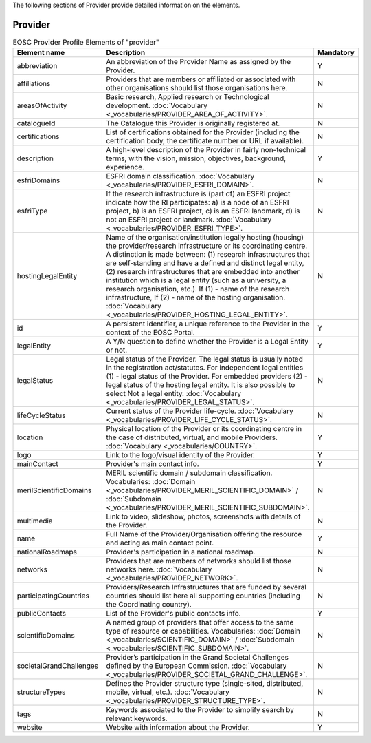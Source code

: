 
.. _provider:

The following sections of Provider provide detailed information on the elements.

Provider
========

.. list-table:: EOSC Provider Profile Elements of "provider"
   :widths: 25 50 10
   :header-rows: 1

   * - Element name
     - Description
     - Mandatory
   * - abbreviation
     - An abbreviation of the Provider Name as assigned by the Provider.
     - Y
   * - affiliations
     - Providers that are members or affiliated or associated with other organisations should list those organisations here.
     - N
   * - areasOfActivity
     - Basic research, Applied research or Technological development. :doc:`Vocabulary <_vocabularies/PROVIDER_AREA_OF_ACTIVITY>`.
     - N
   * - catalogueId
     - The Catalogue this Provider is originally registered at.
     - N
   * - certifications
     - List of certifications obtained for the Provider (including the certification body, the certificate number or URL if available).
     - N
   * - description
     - A high-level description of the Provider in fairly non-technical terms, with the vision, mission, objectives, background, experience.
     - Y
   * - esfriDomains
     - ESFRI domain classification. :doc:`Vocabulary <_vocabularies/PROVIDER_ESFRI_DOMAIN>`.
     - N
   * - esfriType
     - If the research infrastructure is (part of) an ESFRI project indicate how the RI participates: a) is a node of an ESFRI project, b) is an ESFRI project, c) is an ESFRI landmark, d) is not an ESFRI project or landmark. :doc:`Vocabulary <_vocabularies/PROVIDER_ESFRI_TYPE>`.
     - N
   * - hostingLegalEntity
     - Name of the organisation/institution legally hosting (housing) the provider/research infrastructure or its coordinating centre. A distinction is made between: (1) research infrastructures that are self-standing and have a defined and distinct legal entity, (2) research infrastructures that are embedded into another institution which is a legal entity (such as a university, a research organisation, etc.). If (1) - name of the research infrastructure, If (2) - name of the hosting organisation. :doc:`Vocabulary <_vocabularies/PROVIDER_HOSTING_LEGAL_ENTITY>`.
     - N
   * - id
     - A persistent identifier, a unique reference to the Provider in the context of the EOSC Portal.
     - Y
   * - legalEntity
     - A Y/N question to define whether the Provider is a Legal Entity or not.
     - Y
   * - legalStatus
     - Legal status of the Provider. The legal status is usually noted in the registration act/statutes. For independent legal entities (1) - legal status of the Provider. For embedded providers (2) - legal status of the hosting legal entity. It is also possible to select Not a legal entity. :doc:`Vocabulary <_vocabularies/PROVIDER_LEGAL_STATUS>`.
     - N
   * - lifeCycleStatus
     - Current status of the Provider life-cycle. :doc:`Vocabulary <_vocabularies/PROVIDER_LIFE_CYCLE_STATUS>`.
     - N
   * - location
     - Physical location of the Provider or its coordinating centre in the case of distributed, virtual, and mobile Providers. :doc:`Vocabulary <_vocabularies/COUNTRY>`.
     - Y
   * - logo
     - Link to the logo/visual identity of the Provider.
     - Y
   * - mainContact
     - Provider's main contact info.
     - Y
   * - merilScientificDomains
     - MERIL scientific domain / subdomain classification. Vocabularies: :doc:`Domain <_vocabularies/PROVIDER_MERIL_SCIENTIFIC_DOMAIN>` / :doc:`Subdomain <_vocabularies/PROVIDER_MERIL_SCIENTIFIC_SUBDOMAIN>`.
     - N
   * - multimedia
     - Link to video, slideshow, photos, screenshots with details of the Provider.
     - N
   * - name
     - Full Name of the Provider/Organisation offering the resource and acting as main contact point.
     - Y
   * - nationalRoadmaps
     - Provider's participation in a national roadmap.
     - N
   * - networks
     - Providers that are members of networks should list those networks here. :doc:`Vocabulary <_vocabularies/PROVIDER_NETWORK>`.
     - N
   * - participatingCountries
     - Providers/Research Infrastructures that are funded by several countries should list here all supporting countries (including the Coordinating country).
     - N
   * - publicContacts
     - List of the Provider's public contacts info.
     - Y
   * - scientificDomains
     - A named group of providers that offer access to the same type of resource or capabilities. Vocabularies: :doc:`Domain <_vocabularies/SCIENTIFIC_DOMAIN>` / :doc:`Subdomain <_vocabularies/SCIENTIFIC_SUBDOMAIN>`.
     - N
   * - societalGrandChallenges
     - Provider’s participation in the Grand Societal Challenges defined by the European Commission. :doc:`Vocabulary <_vocabularies/PROVIDER_SOCIETAL_GRAND_CHALLENGE>`.
     - N
   * - structureTypes
     - Defines the Provider structure type (single-sited, distributed, mobile, virtual, etc.). :doc:`Vocabulary <_vocabularies/PROVIDER_STRUCTURE_TYPE>`.
     - N
   * - tags
     - Keywords associated to the Provider to simplify search by relevant keywords.
     - N
   * - website
     - Website with information about the Provider.
     - Y
